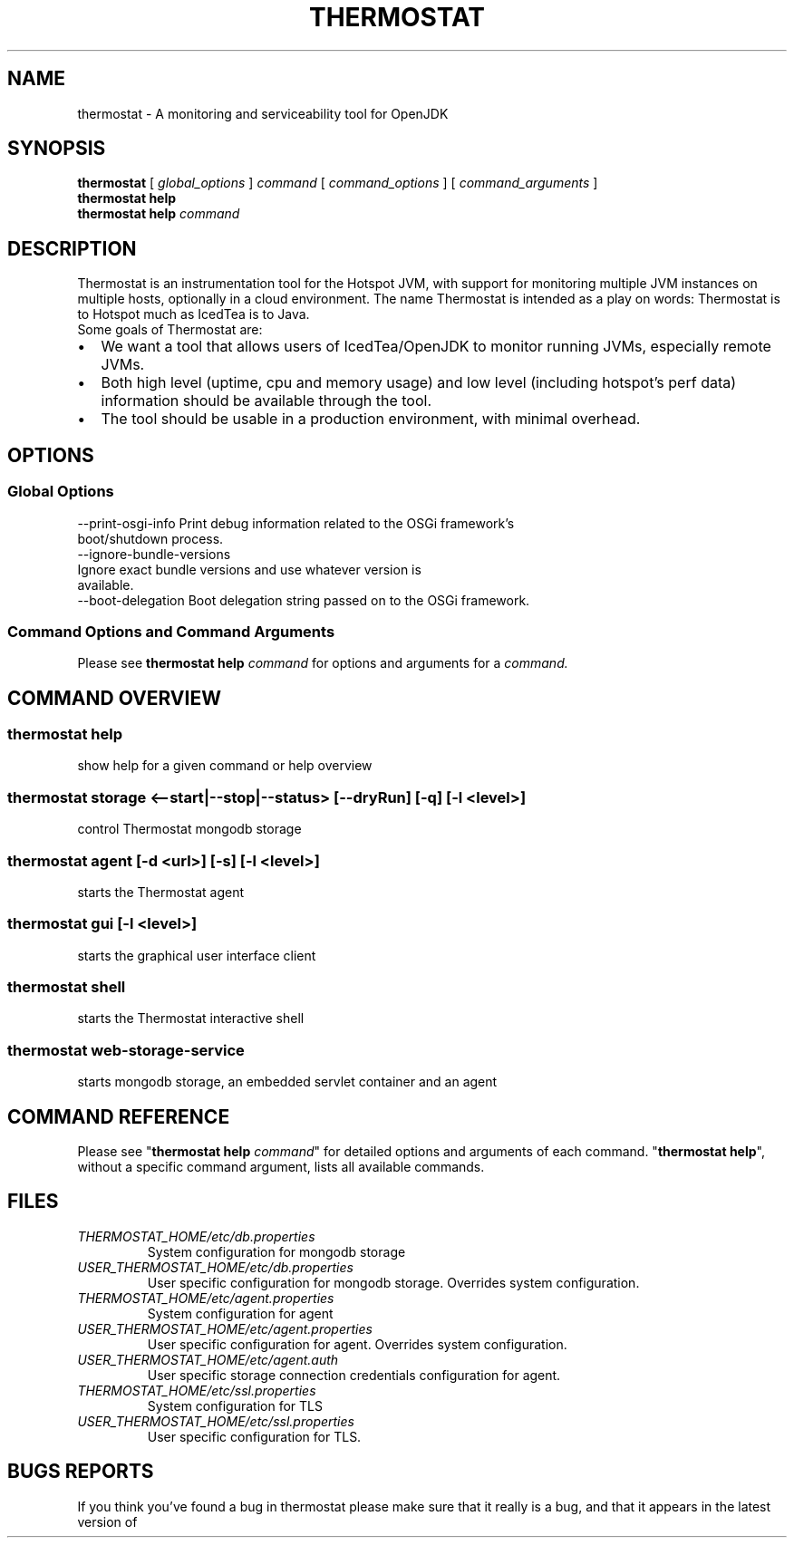 .\" man page for thermostat

.TH THERMOSTAT 1

.\"
.\" File Name macro.
.\"
.de FN
\fI\|\\$1\|\fP
..

.SH NAME
thermostat \- A monitoring and serviceability tool for OpenJDK

.SH SYNOPSIS
.B "thermostat"
[
.I global_options
]
.I "command"
[
.I command_options
]
[
.I command_arguments
]
.br
.B "thermostat"
.B "help"
.br
.B "thermostat"
.B "help"
.I "command"

.SH DESCRIPTION
Thermostat is an instrumentation tool for the Hotspot JVM, with support for
monitoring multiple JVM instances on multiple hosts, optionally in a cloud
environment. The name Thermostat is intended as a play on words: Thermostat is
to Hotspot much as IcedTea is to Java.
.br
Some goals of Thermostat are:
.IP \[bu] 2
We want a tool that allows users of IcedTea/OpenJDK to monitor running JVMs, especially remote JVMs.
.IP \[bu]
Both high level (uptime, cpu and memory usage) and low level (including hotspot's perf data) information should be available through the tool.
.IP \[bu]
The tool should be usable in a production environment, with minimal overhead.

.SH OPTIONS
.SS "Global Options"
  --print-osgi-info     Print debug information related to the OSGi framework's
                        boot/shutdown process.
  --ignore-bundle-versions
                        Ignore exact bundle versions and use whatever version is
                        available.
  --boot-delegation     Boot delegation string passed on to the OSGi framework.
.SS "Command Options and Command Arguments"
Please see 
.B "thermostat help"
.I "command"
for options and arguments for a
.I command.

.SH "COMMAND OVERVIEW"
.SS "thermostat help"
  show help for a given command or help overview
.SS "thermostat storage <--start|--stop|--status> [--dryRun] [-q] [-l <level>]"
  control Thermostat mongodb storage
.SS "thermostat agent [-d <url>] [-s] [-l <level>]"
  starts the Thermostat agent
.SS "thermostat gui [-l <level>]"
  starts the graphical user interface client
.SS "thermostat shell"
  starts the Thermostat interactive shell
.SS "thermostat web-storage-service"
  starts mongodb storage, an embedded servlet container and an agent

.SH "COMMAND REFERENCE"
Please see "\fBthermostat help\fP \fIcommand\fP" for detailed options and arguments of each command.
"\fBthermostat help\fP", without a specific command argument, lists all available commands.

.SH "FILES"
.PD 0
.TP
.FN THERMOSTAT_HOME/etc/db.properties
System configuration for mongodb storage
.TP
.FN USER_THERMOSTAT_HOME/etc/db.properties
User specific configuration for mongodb storage. Overrides system configuration.
.TP
.FN THERMOSTAT_HOME/etc/agent.properties
System configuration for agent
.TP
.FN USER_THERMOSTAT_HOME/etc/agent.properties
User specific configuration for agent. Overrides system configuration.
.TP
.FN USER_THERMOSTAT_HOME/etc/agent.auth
User specific storage connection credentials configuration for agent.
.TP
.FN THERMOSTAT_HOME/etc/ssl.properties
System configuration for TLS
.TP
.FN USER_THERMOSTAT_HOME/etc/ssl.properties
User specific configuration for TLS.

.SH "BUGS REPORTS"
If you think you've found a bug in thermostat please make sure that it really is a bug, and that it appears in the latest version of thermostat.
The latest version is always  available from
.UR "http://icedtea.classpath.org/hg/thermostat/"
.BR "http://icedtea.classpath.org/hg/thermostat/".
You can file thermostat bugs at:
.UR "http://icedtea.classpath.org/bugzilla/"
.BR "http://icedtea.classpath.org/bugzilla/"

.SH "SEE ALSO"
.UR "http://icedtea.classpath.org/thermostat/"
.BR "http://icedtea.classpath.org/thermostat/"
.br
.UR "http://icedtea.classpath.org/wiki/Thermostat/UserGuide"
.BR "http://icedtea.classpath.org/wiki/Thermostat/UserGuide"
